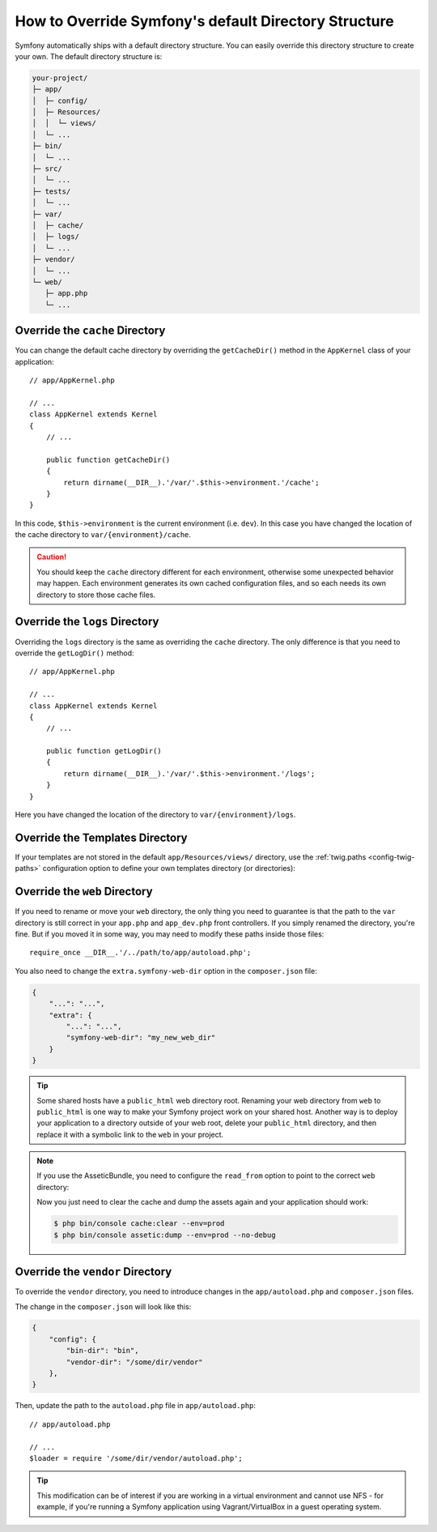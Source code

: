 .. index::
    single: Override Symfony

How to Override Symfony's default Directory Structure
=====================================================

Symfony automatically ships with a default directory structure. You can
easily override this directory structure to create your own. The default
directory structure is:

.. code-block:: text

    your-project/
    ├─ app/
    │  ├─ config/
    │  ├─ Resources/
    │  │  └─ views/
    │  └─ ...
    ├─ bin/
    │  └─ ...
    ├─ src/
    │  └─ ...
    ├─ tests/
    │  └─ ...
    ├─ var/
    │  ├─ cache/
    │  ├─ logs/
    │  └─ ...
    ├─ vendor/
    │  └─ ...
    └─ web/
       ├─ app.php
       └─ ...

.. _override-cache-dir:

Override the ``cache`` Directory
--------------------------------

You can change the default cache directory by overriding the ``getCacheDir()`` method
in the ``AppKernel`` class of your application::

    // app/AppKernel.php

    // ...
    class AppKernel extends Kernel
    {
        // ...

        public function getCacheDir()
        {
            return dirname(__DIR__).'/var/'.$this->environment.'/cache';
        }
    }

In this code, ``$this->environment`` is the current environment (i.e. ``dev``).
In this case you have changed the location of the cache directory to
``var/{environment}/cache``.

.. caution::

    You should keep the ``cache`` directory different for each environment,
    otherwise some unexpected behavior may happen. Each environment generates
    its own cached configuration files, and so each needs its own directory to
    store those cache files.

.. _override-logs-dir:

Override the ``logs`` Directory
-------------------------------

Overriding the ``logs`` directory is the same as overriding the ``cache``
directory. The only difference is that you need to override the ``getLogDir()``
method::

    // app/AppKernel.php

    // ...
    class AppKernel extends Kernel
    {
        // ...

        public function getLogDir()
        {
            return dirname(__DIR__).'/var/'.$this->environment.'/logs';
        }
    }

Here you have changed the location of the directory to ``var/{environment}/logs``.

.. _override-templates-dir:

Override the Templates Directory
--------------------------------

If your templates are not stored in the default ``app/Resources/views/``
directory, use the :ref:`twig.paths <config-twig-paths>` configuration option to
define your own templates directory (or directories):

.. configuration-block::

    .. code-block:: yaml

        # app/config/config.yml
        twig:
            # ...
            paths: ["%kernel.project_dir%/templates"]

    .. code-block:: xml

        <!-- app/config/config.xml -->
        <?xml version="1.0" ?>
        <container xmlns="http://symfony.com/schema/dic/services"
            xmlns:xsi="http://www.w3.org/2001/XMLSchema-instance"
            xmlns:twig="http://symfony.com/schema/dic/twig"
            xsi:schemaLocation="http://symfony.com/schema/dic/services
                http://symfony.com/schema/dic/services/services-1.0.xsd
                http://symfony.com/schema/dic/twig
                http://symfony.com/schema/dic/twig/twig-1.0.xsd">

            <twig:config>
                <twig:path>%kernel.project_dir%/templates</twig:path>
            </twig:config>

        </container>

    .. code-block:: php

        // app/config/config.php
        $container->loadFromExtension('twig', array(
            'paths' => array(
                '%kernel.project_dir%/templates',
            ),
        ));

.. _override-web-dir:

Override the ``web`` Directory
------------------------------

If you need to rename or move your ``web`` directory, the only thing you
need to guarantee is that the path to the ``var`` directory is still correct
in your ``app.php`` and ``app_dev.php`` front controllers. If you simply
renamed the directory, you're fine. But if you moved it in some way, you
may need to modify these paths inside those files::

    require_once __DIR__.'/../path/to/app/autoload.php';

You also need to change the ``extra.symfony-web-dir`` option in the
``composer.json`` file:

.. code-block:: json

    {
        "...": "...",
        "extra": {
            "...": "...",
            "symfony-web-dir": "my_new_web_dir"
        }
    }

.. tip::

    Some shared hosts have a ``public_html`` web directory root. Renaming
    your web directory from ``web`` to ``public_html`` is one way to make
    your Symfony project work on your shared host. Another way is to deploy
    your application to a directory outside of your web root, delete your
    ``public_html`` directory, and then replace it with a symbolic link to
    the ``web`` in your project.

.. note::

    If you use the AsseticBundle, you need to configure the ``read_from`` option
    to point to the correct ``web`` directory:

    .. configuration-block::

        .. code-block:: yaml

            # app/config/config.yml

            # ...
            assetic:
                # ...
                read_from: '%kernel.project_dir%/../public_html'

        .. code-block:: xml

            <!-- app/config/config.xml -->
            <?xml version="1.0" encoding="UTF-8"?>
            <container xmlns="http://symfony.com/schema/dic/services"
                xmlns:assetic="http://symfony.com/schema/dic/assetic"
                xmlns:xsi="http://www.w3.org/2001/XMLSchema-instance"
                xsi:schemaLocation="http://symfony.com/schema/dic/services
                    http://symfony.com/schema/dic/services/services-1.0.xsd
                    http://symfony.com/schema/dic/assetic
                    http://symfony.com/schema/dic/assetic/assetic-1.0.xsd">

                <!-- ... -->
                <assetic:config read-from="%kernel.project_dir%/../public_html" />

            </container>

        .. code-block:: php

            // app/config/config.php

            // ...
            $container->loadFromExtension('assetic', array(
                // ...
                'read_from' => '%kernel.project_dir%/../public_html',
            ));

    Now you just need to clear the cache and dump the assets again and your
    application should work:

    .. code-block:: terminal

        $ php bin/console cache:clear --env=prod
        $ php bin/console assetic:dump --env=prod --no-debug

Override the ``vendor`` Directory
---------------------------------

To override the ``vendor`` directory, you need to introduce changes in the
``app/autoload.php`` and ``composer.json`` files.

The change in the ``composer.json`` will look like this:

.. code-block:: json

    {
        "config": {
            "bin-dir": "bin",
            "vendor-dir": "/some/dir/vendor"
        },
    }

Then, update the path to the ``autoload.php`` file in ``app/autoload.php``::

    // app/autoload.php

    // ...
    $loader = require '/some/dir/vendor/autoload.php';

.. tip::

    This modification can be of interest if you are working in a virtual environment
    and cannot use NFS - for example, if you're running a Symfony application using
    Vagrant/VirtualBox in a guest operating system.

.. ready: no
.. revision: 6b401ab3b13cf1bdfd241281940aa38f8118c70d